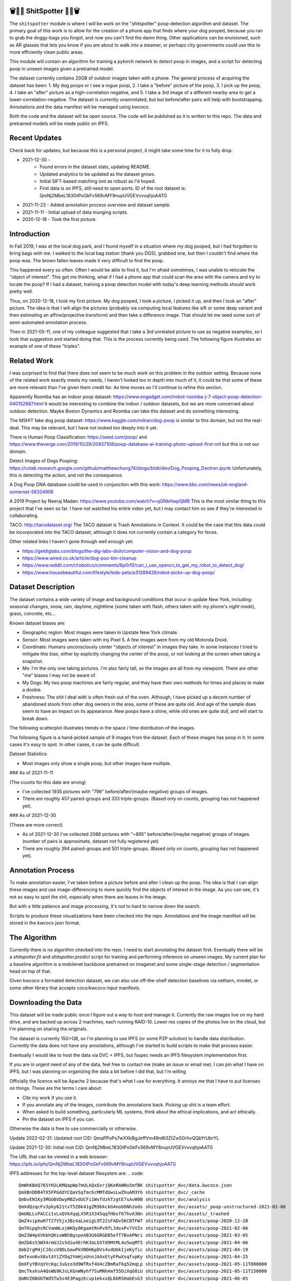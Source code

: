 🗑️📱💩 ShitSpotter 💩📱🗑️
=========================

.. 💩📱📷🤏🗑️🤌

.. .. |CircleCI| |Codecov| |Pypi| |Downloads| |ReadTheDocs|
.. .. +------------------+----------------------------------------------+
.. .. | Read the docs    | https://shitspotter.readthedocs.io           |
.. .. +------------------+----------------------------------------------+
.. .. | Github           | https://github.com/Erotemic/shitspotter      |
.. .. +------------------+----------------------------------------------+
.. .. | Pypi             | https://pypi.org/project/shitspotter         |
.. .. +------------------+----------------------------------------------+


The ``shitspotter`` module is where I will be work on the "shitspotter" poop-detection algorithm and dataset.
The primary goal of this work is to allow for the creation of a phone app that finds where your dog pooped,
because you ran to grab the doggy-bags you forgot, and now you can't find the damn thing.
Other applications can be envisioned, such as AR glasses that lets you know if you are about to walk into a steamer, 
or perhaps city governments could use this to more efficiently clean public areas. 

This module will contain an algorithm for training a pytorch network to detect poop in images, and a script
for detecting poop in unseen images given a pretrained model. 

The dataset currently contains 20GB of outdoor images taken with a phone. The general process of acquiring the dataset has been: 
1. My dog poops or I see a rogue poop, 
2. I take a "before" picture of the poop,
3. I pick up the poop, 
4. I take an "after" picture as a high-correlation negative, and 
5. I take a 3rd image of a different nearby area to get a lower-correlation-negative. 
The dataset is currently unannotated, but but before/after pairs will help with bootstrapping. 
Annotations and the data manifest will be managed using kwcoco.

Both the code and the dataset will be open source. 
The code will be published as it is written to this repo. 
The data and pretrained models will be made public on IPFS.


Recent Updates
==============

Check back for updates, but because this is a personal project, it might take
some time for it to fully drop.

* 2021-12-30 - 
    - Found errors in the dataset stats, updating README.
    - Updated analytics to be updated as the dataset grows. 
    - Initial SIFT-based matching isnt as robust as I'd hoped.
    - First data is on IPFS, still need to open ports. ID of the root dataset is: QmNj2MbeL183GtPoGkFv569vMY8nupUVGEVvvvqhjoAATG
* 2021-11-23 - Added annotation process overview and dataset sample.
* 2021-11-11 - Initial upload of data munging scripts.
* 2020-12-18 - Took the first picture.


Introduction
============

In Fall 2019, I was at the local dog park, and I found myself in a situation
where my dog pooped, but I had forgotten to bring bags with me. I walked to the
local bag station (thank you DGS), grabbed one, but then I couldn't find where
the poop was. The brown fallen leaves made it very difficult to find the poop.

This happened every so often. Often I would be able to find it, but I'm afraid
sometimes, I was unable to relocate the "object of interest". This got me
thinking, what if I had a phone app that could scan the area with the camera
and try to locate the poop? If I had a dataset, training a poop detection model
with today's deep learning methods should work pretty well.

Thus, on 2020-12-18, I took my first picture. My dog pooped, I took a picture,
I picked it up, and then I took an "after" picture. The idea is that I will
align the pictures (probably via computing local features like sift or some
deep variant and then estimating an affine/projective transform) and then take
a difference image. That should let me seed some sort of semi-automated
annotation process.

Then in 2021-05-11, one of my colleague suggested that I take a 3rd unrelated
picture to use as negative examples, so I took that suggestion and started
doing that. This is the process currently being used. The following figure
illustrates an example of one of these "triples".

.. image:: https://i.imgur.com/NnEC8XZ.jpg

Related Work
============

I was surprised to find that there does not seem to be much work on this problem in the outdoor setting.
Because none of the related work exactly meets my needs, I haven't looked too in depth into much of it,
it could be that some of these are more relevant than I've given them credit for. As time moves on
I'll continue to refine this section.

Apparently Roomba has an indoor poop dataset: https://www.engadget.com/irobot-roomba-j-7-object-poop-detection-040152887.html It would be interesting to combine the indoor / outdoor datasets, but we are more concerned about outdoor detection. Maybe Boston Dynamics and Roomba can take this dataset and do something interesting.

The MSHIT fake dog poop dataset: https://www.kaggle.com/mikian/dog-poop is similar to this domain, but not the real-deal. 
This may be relevant, but I have not looked too deeply into it yet.

There is Human Poop Classification: https://seed.com/poop/ and https://www.theverge.com/2019/10/29/20937108/poop-database-ai-training-photo-upload-first-mit but this is not our domain.

Detect Images of Dogs Pooping: https://colab.research.google.com/github/matthewchung74/blogs/blob/dev/Dog_Pooping_Dectron.ipynb 
Unfortunately, this is detecting the action, and not the consequence.

A Dog Poop DNA database could be used in conjunction with this work: https://www.bbc.com/news/uk-england-somerset-56324906

A 2019 Project by Neeraj Madan: https://www.youtube.com/watch?v=qGNbHwp0jM8 
This is the most similar thing to this project that I've seen so far. I have
not watched his entire video yet, but I may contact him so see if they're
interested in collaborating.

TACO: http://tacodataset.org/ 
The TACO dataset is Trash Annotations in Context. It could be the case that this data could be incorporated into the TACO dataset, although it does not currently contain a category for feces.

Other related links I haven't gone through well enough yet:

* https://getdiglabs.com/blogs/the-dig-labs-dish/computer-vision-and-dog-poop
* https://www.wired.co.uk/article/dog-poo-bin-cleanup
* https://www.reddit.com/r/robotics/comments/6p0rf0/can_i_use_opencv_to_get_my_robot_to_detect_dog/
* https://www.housebeautiful.com/lifestyle/kids-pets/a31289426/robot-picks-up-dog-poop/



Dataset Description
===================

The dataset contains a wide variety of image and background conditions that occur in update New York, including: seasonal changes, snow, rain, daytime, nighttime (some taken with flash, others taken with my phone's *night mode*), grass, concrete, etc...

Known dataset biases are:

* Geographic region: Most images were taken in Upstate New York climate.
* Sensor: Most images were taken with my Pixel 5. A few images were from my old Motorola Droid.
* Coordinate: Humans unconsciously center "objects of interest" in images they take. In some instances I tried to mitigate this bias, either by explicitly changing the center of the poop, or not looking at the screen when taking a snapshot.
* Me: I'm the only one taking pictures. I'm also fairly tall, so the images are all from my viewpoint. There are other "me" biases I may not be aware of.
* My Dogs: My two poop machines are fairly regular, and they have their own methods for times and places to make a dookie.
* Freshness: The shit I deal with is often fresh out of the oven. Although, I have picked up a decent number of abandoned stools from other dog owners in the area, some of these are quite old. And age of the sample does seem to have an impact on its appearance. New poops have a shine, while old ones are quite dull, and will start to break down. 

The following scatterplot illustrates trends in the space / time distribution of the images.

.. image:: https://i.imgur.com/LXvcqGW.png

The following figure is a hand-picked sample of 9 images from the dataset. Each of these images has poop in it. In some cases it's easy to spot. In other cases, it can be quite difficult. 

.. image:: https://i.imgur.com/QwFpxD1.jpg

Dataset Statistics:

* Most images only show a single poop, but other images have multiple.

 
### As of 2021-11-11 

(The counts for this date are wrong)

* I've collected 1935 pictures with "798" before/after/(maybe negative) groups of images.
* There are roughly 457 paired-groups and 333 triple-groups. (Based only on counts, grouping has not happened yet).

### As of 2021-12-30 

(These are more correct)

* As of 2021-12-30 I've collected 2088 pictures with "~895" before/after/(maybe negative) groups of images. (number of pairs is approximate, dataset not fully registered yet)
* There are roughly 394 paired-groups and 501 triple-groups. (Based only on counts, grouping has not happened yet).


Annotation Process
==================

To make annotation easier, I've taken before a picture before and after I clean up the poop. 
The idea is that I can align these images and use image-differencing to more quickly find the objects of interest in the image.
As you can see, it's not so easy to spot the shit, especially when there are leaves in the image.

.. image:: https://i.imgur.com/lZ8J0vD.png

But with a little patience and image processing, it's not to hard to narrow down the search.

.. image:: https://i.imgur.com/A6qlcNk.jpg

Scripts to produce these visualizations have been checked into the repo. Annotations and the image manifest will
be stored in the kwcoco json format.

The Algorithm
=============

Currently there is no algorithm checked into the repo. I need to start annotating the dataset first. 
Eventually there will be a `shitspotter.fit` and `shitspotter.predict` script for training and performing
inference on unseen images. My current plan for a baseline algorithm is a mobilenet backbone pretrained 
on imagenet and some single-stage detection / segmentation head on top of that.

Given kwcoco a formated detection dataset, we can also use off-the-shelf detection baselines
via netharn, mmdet, or some other library that accepts coco/kwcoco input manifests.


Downloading the Data
====================


This dataset will be made public once I figure out a way to host and manage it.
Currently the raw images live on my hard drive, and are backed up across 2 machines, each running RAID-10.
Lower res copies of the photos live on the cloud, but I'm planning on sharing the originals.

The dataset is currently 15G+GB, so I'm planning to use IPFS (or some P2P solution) to handle data distribution.
Currently the data does not have any annotations, although I've started to build scripts to make that process
easier. 

Eventually I would like to host the data via DVC + IPFS, but fsspec needs an IPFS filesystem implementation first.

If you are in urgent need of any of the data, feel free to contact me (make an issue or email me).
I can pin what I have on IPFS, but I was planning on organizing the data a bit before I did that,
but I'm willing 

Officially the licence will be Apache 2 because that's what I use for everything.
It annoys me that I have to put licenses on things. These are the terms I care about:

* Cite my work if you use it.
* If you annotate any of the images, contribute the annotations back. Picking up shit is a team effort.
* When asked to build something, particularly ML systems, think about the ethical implications, and act ethically.
* Pin the dataset on IPFS if you can.

Otherwise the data is free to use commercially or otherwise. 


Update 2022-02-31: Updated root CID: QmaPPoPs7wXXkBgJeffVm49rd63ZtZw5GrhvQQbYrUbrYL

Update 2021-12-30: Initial root CID: QmNj2MbeL183GtPoGkFv569vMY8nupUVGEVvvvqhjoAATG

The URL that can be viewed in a web browser: https://ipfs.io/ipfs/QmNj2MbeL183GtPoGkFv569vMY8nupUVGEVvvvqhjoAATG 

IPFS addresses for the top-level dataset filesystem are:
.. code:: 

    QmWhKBAQ765YH2LKMQapWp7mULkQxExrjQKeRAWNu5mfBK shitspotter_dvc/data.kwcoco.json
    QmXBnDDB4TX5FPGddYCQaVSqTmc6cMMTdUwsLwZhuAM3Yb shitspotter_dvc/_cache
    QmbvEN1Ky3MGGBVDwyMBZvdUCFi1WvfdzkTzgtE7sAvW9B shitspotter_dvc/analysis
    QmXdQzqcFv3pky621txT5Z6k41gZR9bkckG4no6DNh2ods shitspotter_dvc/assets/_poop-unstructured-2021-02-06
    QmUNLLsPACCz1vLxQVkXqqLX5R1X345qqfHbsf67hvA3Nn shitspotter_dvc/assets/_trashed
    QmZ4vipXwH7f27VSjx3Bz4aLoeigL9T22sFADv5KCBTFW7 shitspotter_dvc/assets/poop-2020-12-28
    QmTHipghcRCVamWLojWKQy8KgamtRnPv9fL3dxxPv7VVZx shitspotter_dvc/assets/poop-2021-02-06
    QmZ3W4pXVkbhQKssWBhBgspeAB3U6GRGD85eff7BvAPNri shitspotter_dvc/assets/poop-2021-03-05
    QmZb6s53W34rmUJ2s5diw4ErhK3aLb5Td9MtML4u5wqMT5 shitspotter_dvc/assets/poop-2021-04-06
    QmbZrgM4jCJ8ccU9DLGewPkVBDH6pDVs4vdUUk1jeKyfic shitspotter_dvc/assets/poop-2021-04-19
    QmTexn6vX8vtAYiZYDq2YmHjoUnnJAAxEtyFPwXsqfvpKy shitspotter_dvc/assets/poop-2021-04-25
    QmXFyYBVqVVcKqcJuGzo3d9WTRxf4U4cZBmRaT6q52mqLp shitspotter_dvc/assets/poop-2021-05-11T000000
    QmcTkxhsA4QsWb9KJsLKGnWNyhf7SuMNhAmf55DiXqG8iU shitspotter_dvc/assets/poop-2021-05-11T150000
    QmNVZ6BGbTWd5Tw5s4E3PagzEcvp1ekxxQL6bRSHabEsG3 shitspotter_dvc/assets/poop-2021-06-05
    QmQAbQTbTquTyMmd27oLunS3Sw2rZvJH5p7zus4h1fvxdz shitspotter_dvc/assets/poop-2021-06-20
    QmRkCQkAjYFoCS4cEyiDNnk9RbcoQPafmZvoP3GrpVzJ8D shitspotter_dvc/assets/poop-2021-09-20
    QmYYUdAPYQGTg67cyRWA52yFgDAWhHDsEQX9yqED3tj4ZX shitspotter_dvc/assets/poop-2021-11-11
    QmYXXjAutQLdq644rsugp6jxPH6GSaP3kKRTC2jsy4FQMp shitspotter_dvc/assets/poop-2021-11-26
    QmQAufuJGGn7TDeiEE52k5SLPGrcrawjrd8S2AATrSSBvM shitspotter_dvc/assets/poop-2021-12-27
    QmfZZwoj1gwGPctBQW5Mkye3a8VuajFBCksHVJH7r9Wn3U shitspotter_dvc/assets
    QmNj2MbeL183GtPoGkFv569vMY8nupUVGEVvvvqhjoAATG shitspotter_dvc


Depsite the name, this is not yet a DVC repo.


Acknowledgements
================

I want to give thanks to the people and animals-that-think-they-are-people who
contributed to this project. My colleagues at Kitware have provided valuable
help / insight into project direction, dataset collection, problem formulation,
related research, discussion, and memes.

I want to give special thanks to my two poop machines, without whom this project would not be possible.

.. image:: https://i.imgur.com/MWQVs0w.jpg

.. image:: https://i.imgur.com/YUJjWoh.jpg

.. |Pypi| image:: https://img.shields.io/pypi/v/shitspotter.svg
   :target: https://pypi.python.org/pypi/shitspotter

.. |Downloads| image:: https://img.shields.io/pypi/dm/shitspotter.svg
   :target: https://pypistats.org/packages/shitspotter

.. |ReadTheDocs| image:: https://readthedocs.org/projects/shitspotter/badge/?version=release
    :target: https://shitspotter.readthedocs.io/en/release/

.. # See: https://ci.appveyor.com/project/jon.crall/shitspotter/settings/badges
.. |Appveyor| image:: https://ci.appveyor.com/api/projects/status/py3s2d6tyfjc8lm3/branch/master?svg=true
   :target: https://ci.appveyor.com/project/jon.crall/shitspotter/branch/master

.. |GitlabCIPipeline| image:: https://gitlab.kitware.com/utils/shitspotter/badges/master/pipeline.svg
   :target: https://gitlab.kitware.com/utils/shitspotter/-/jobs

.. |GitlabCICoverage| image:: https://gitlab.kitware.com/utils/shitspotter/badges/master/coverage.svg?job=coverage
    :target: https://gitlab.kitware.com/utils/shitspotter/commits/master

.. |CircleCI| image:: https://circleci.com/gh/Erotemic/shitspotter.svg?style=svg
    :target: https://circleci.com/gh/Erotemic/shitspotter

.. |Travis| image:: https://img.shields.io/travis/Erotemic/shitspotter/master.svg?label=Travis%20CI
   :target: https://travis-ci.org/Erotemic/shitspotter

.. |Codecov| image:: https://codecov.io/github/Erotemic/shitspotter/badge.svg?branch=master&service=github
   :target: https://codecov.io/github/Erotemic/shitspotter?branch=master
